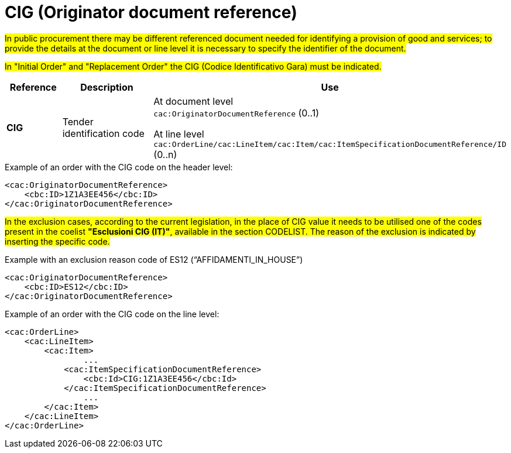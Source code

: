 = CIG (Originator document reference)

#In public procurement there may be different referenced document needed for identifying a provision of good and services; to provide the details at the document or line level it is necessary to specify the identifier of the document.#

#In "Initial Order" and "Replacement Order" the CIG (Codice Identificativo Gara) must be indicated.#

[cols="1,2,5", options="header"]
|====
s|Reference
s|Description
s|Use

|*CIG*
|Tender identification code
|At document level +
`cac:OriginatorDocumentReference` (0..1) +

At line level +
`cac:OrderLine/cac:LineItem/cac:Item/cac:ItemSpecificationDocumentReference/ID` (0..n)

|====


.Example of an order with the CIG code on the header level:
[source, xml, indent=0]
----
<cac:OriginatorDocumentReference>
    <cbc:ID>1Z1A3EE456</cbc:ID>
</cac:OriginatorDocumentReference>
----

#In the exclusion cases, according to the current legislation, in the place of CIG value it needs to be utilised one of the codes present in the coelist *"Esclusioni CIG (IT)"*, available in the section CODELIST. The reason of the exclusion is indicated by inserting the specific code.#

.Example with an exclusion reason code of ES12 (“AFFIDAMENTI_IN_HOUSE”)
[source, xml, indent=0]
----
<cac:OriginatorDocumentReference>
    <cbc:ID>ES12</cbc:ID>
</cac:OriginatorDocumentReference>
----

.Example of an order with the CIG code on the line level:
[source, xml, indent=0]
----
<cac:OrderLine>
    <cac:LineItem>
        <cac:Item>
		...
            <cac:ItemSpecificationDocumentReference>
                <cbc:Id>CIG:1Z1A3EE456</cbc:Id>
            </cac:ItemSpecificationDocumentReference>
		...
        </cac:Item>
    </cac:LineItem>
</cac:OrderLine>
----


